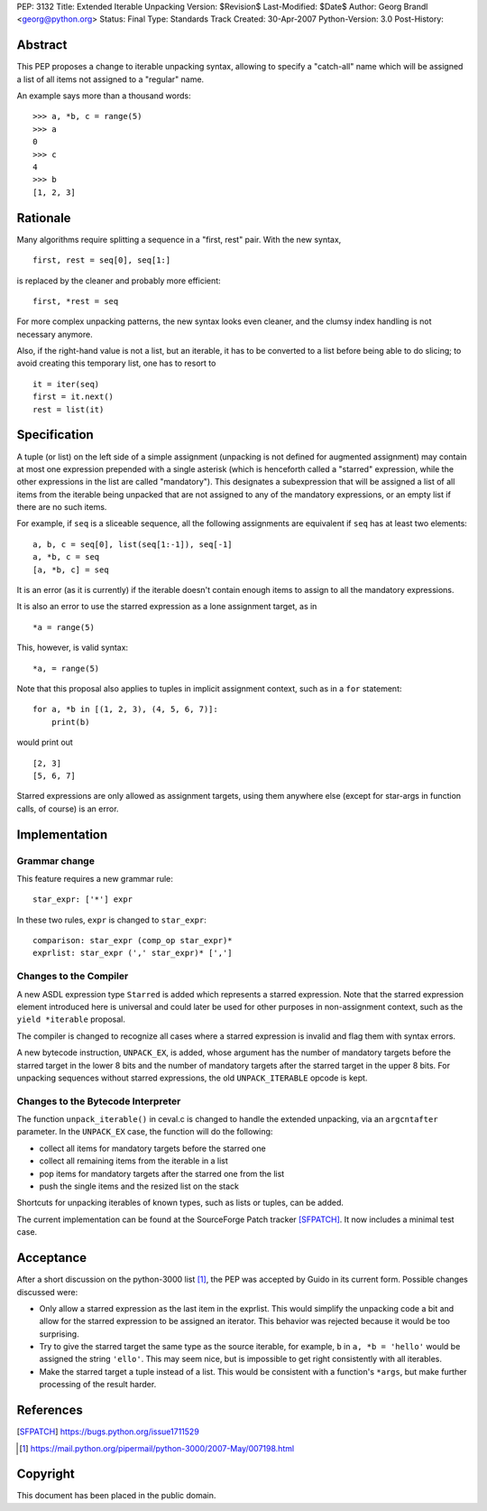 PEP: 3132
Title: Extended Iterable Unpacking
Version: $Revision$
Last-Modified: $Date$
Author: Georg Brandl <georg@python.org>
Status: Final
Type: Standards Track
Created: 30-Apr-2007
Python-Version: 3.0
Post-History:


Abstract
========

This PEP proposes a change to iterable unpacking syntax, allowing to
specify a "catch-all" name which will be assigned a list of all items
not assigned to a "regular" name.

An example says more than a thousand words::

    >>> a, *b, c = range(5)
    >>> a
    0
    >>> c
    4
    >>> b
    [1, 2, 3]


Rationale
=========

Many algorithms require splitting a sequence in a "first, rest" pair.
With the new syntax, ::

    first, rest = seq[0], seq[1:]

is replaced by the cleaner and probably more efficient::

    first, *rest = seq

For more complex unpacking patterns, the new syntax looks even
cleaner, and the clumsy index handling is not necessary anymore.

Also, if the right-hand value is not a list, but an iterable, it
has to be converted to a list before being able to do slicing; to
avoid creating this temporary list, one has to resort to ::

    it = iter(seq)
    first = it.next()
    rest = list(it)


Specification
=============

A tuple (or list) on the left side of a simple assignment (unpacking
is not defined for augmented assignment) may contain at most one
expression prepended with a single asterisk (which is henceforth
called a "starred" expression, while the other expressions in the
list are called "mandatory").  This designates a subexpression that
will be assigned a list of all items from the iterable being unpacked
that are not assigned to any of the mandatory expressions, or an
empty list if there are no such items.

For example, if ``seq`` is a sliceable sequence, all the following
assignments are equivalent if ``seq`` has at least two elements::

    a, b, c = seq[0], list(seq[1:-1]), seq[-1]
    a, *b, c = seq
    [a, *b, c] = seq

It is an error (as it is currently) if the iterable doesn't contain
enough items to assign to all the mandatory expressions.

It is also an error to use the starred expression as a lone
assignment target, as in ::

    *a = range(5)

This, however, is valid syntax::

    *a, = range(5)

Note that this proposal also applies to tuples in implicit assignment
context, such as in a ``for`` statement::

    for a, *b in [(1, 2, 3), (4, 5, 6, 7)]:
        print(b)

would print out ::

    [2, 3]
    [5, 6, 7]

Starred expressions are only allowed as assignment targets, using them
anywhere else (except for star-args in function calls, of course) is an
error.


Implementation
==============

Grammar change
--------------

This feature requires a new grammar rule::

    star_expr: ['*'] expr

In these two rules, ``expr`` is changed to ``star_expr``::

    comparison: star_expr (comp_op star_expr)*
    exprlist: star_expr (',' star_expr)* [',']

Changes to the Compiler
-----------------------

A new ASDL expression type ``Starred`` is added which represents a
starred expression.  Note that the starred expression element
introduced here is universal and could later be used for other
purposes in non-assignment context, such as the ``yield *iterable``
proposal.

The compiler is changed to recognize all cases where a starred
expression is invalid and flag them with syntax errors.

A new bytecode instruction, ``UNPACK_EX``, is added, whose argument
has the number of mandatory targets before the starred target in the
lower 8 bits and the number of mandatory targets after the starred
target in the upper 8 bits.  For unpacking sequences without starred
expressions, the old ``UNPACK_ITERABLE`` opcode is kept.

Changes to the Bytecode Interpreter
-----------------------------------

The function ``unpack_iterable()`` in ceval.c is changed to handle
the extended unpacking, via an ``argcntafter`` parameter. In the
``UNPACK_EX`` case, the function will do the following:

* collect all items for mandatory targets before the starred one
* collect all remaining items from the iterable in a list
* pop items for mandatory targets after the starred one from the list
* push the single items and the resized list on the stack

Shortcuts for unpacking iterables of known types, such as lists or
tuples, can be added.


The current implementation can be found at the SourceForge Patch
tracker [SFPATCH]_. It now includes a minimal test case.


Acceptance
==========

After a short discussion on the python-3000 list [1]_, the PEP was
accepted by Guido in its current form.  Possible changes discussed
were:

* Only allow a starred expression as the last item in the exprlist.
  This would simplify the unpacking code a bit and allow for the
  starred expression to be assigned an iterator.  This behavior was
  rejected because it would be too surprising.

* Try to give the starred target the same type as the source
  iterable, for example, ``b`` in ``a, *b = 'hello'`` would be
  assigned the string ``'ello'``.  This may seem nice, but is
  impossible to get right consistently with all iterables.

* Make the starred target a tuple instead of a list.  This would be
  consistent with a function's ``*args``, but make further processing
  of the result harder.


References
==========

.. [SFPATCH] https://bugs.python.org/issue1711529
.. [1] https://mail.python.org/pipermail/python-3000/2007-May/007198.html


Copyright
=========

This document has been placed in the public domain.
